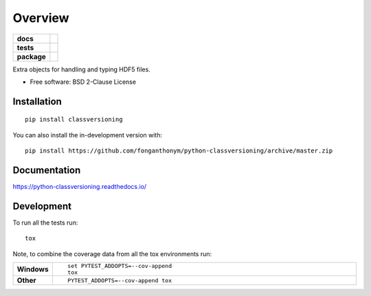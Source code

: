 ========
Overview
========

.. start-badges

.. list-table::
    :stub-columns: 1

    * - docs
      - |docs|
    * - tests
      - | |travis| |appveyor| |requires|
        | |codecov|
    * - package
      - | |version| |wheel| |supported-versions| |supported-implementations|
        | |commits-since|
.. |docs| image:: https://readthedocs.org/projects/python-classversioning/badge/?style=flat
    :target: https://python-classversioning.readthedocs.io/
    :alt: Documentation Status

.. |travis| image:: https://api.travis-ci.com/fonganthonym/python-classversioning.svg?branch=master
    :alt: Travis-CI Build Status
    :target: https://travis-ci.com/github/fonganthonym/python-classversioning

.. |appveyor| image:: https://ci.appveyor.com/api/projects/status/github/fonganthonym/python-classversioning?branch=master&svg=true
    :alt: AppVeyor Build Status
    :target: https://ci.appveyor.com/project/fonganthonym/python-classversioning

.. |requires| image:: https://requires.io/github/fonganthonym/python-classversioning/requirements.svg?branch=master
    :alt: Requirements Status
    :target: https://requires.io/github/fonganthonym/python-classversioning/requirements/?branch=master

.. |codecov| image:: https://codecov.io/gh/fonganthonym/python-classversioning/branch/master/graphs/badge.svg?branch=master
    :alt: Coverage Status
    :target: https://codecov.io/github/fonganthonym/python-classversioning

.. |version| image:: https://img.shields.io/pypi/v/classversioning.svg
    :alt: PyPI Package latest release
    :target: https://pypi.org/project/classversioning

.. |wheel| image:: https://img.shields.io/pypi/wheel/classversioning.svg
    :alt: PyPI Wheel
    :target: https://pypi.org/project/classversioning

.. |supported-versions| image:: https://img.shields.io/pypi/pyversions/classversioning.svg
    :alt: Supported versions
    :target: https://pypi.org/project/classversioning

.. |supported-implementations| image:: https://img.shields.io/pypi/implementation/classversioning.svg
    :alt: Supported implementations
    :target: https://pypi.org/project/classversioning

.. |commits-since| image:: https://img.shields.io/github/commits-since/fonganthonym/python-classversioning/v0.1.0.svg
    :alt: Commits since latest release
    :target: https://github.com/fonganthonym/python-classversioning/compare/v0.1.0...master



.. end-badges

Extra objects for handling and typing HDF5 files.

* Free software: BSD 2-Clause License

Installation
============

::

    pip install classversioning

You can also install the in-development version with::

    pip install https://github.com/fonganthonym/python-classversioning/archive/master.zip


Documentation
=============


https://python-classversioning.readthedocs.io/


Development
===========

To run all the tests run::

    tox

Note, to combine the coverage data from all the tox environments run:

.. list-table::
    :widths: 10 90
    :stub-columns: 1

    - - Windows
      - ::

            set PYTEST_ADDOPTS=--cov-append
            tox

    - - Other
      - ::

            PYTEST_ADDOPTS=--cov-append tox
